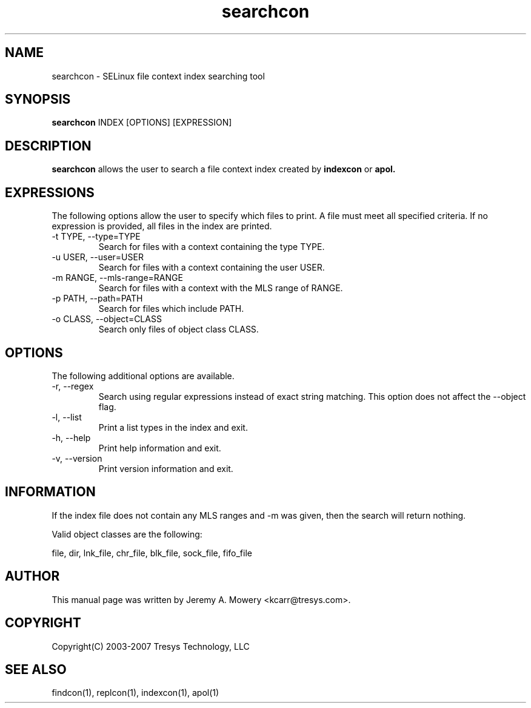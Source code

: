 .TH searchcon 1
.SH NAME
searchcon \- SELinux file context index searching tool
.SH SYNOPSIS
.B searchcon
INDEX [OPTIONS] [EXPRESSION]
.SH DESCRIPTION
.PP
.B searchcon
allows the user to search a file context index created by
.B indexcon
or
.B
apol.
.SH EXPRESSIONS
.P
The following options allow the user to specify which files to print.
A file must meet all specified criteria.
If no expression is provided, all files in the index are printed.
.IP "-t TYPE, --type=TYPE"
Search for files with a context containing the type TYPE.
.IP "-u USER, --user=USER"
Search for files with a context containing the user USER.
.IP "-m RANGE, --mls-range=RANGE"
Search for files with a context with the MLS range of RANGE.
.IP "-p PATH, --path=PATH"
Search for files which include PATH.
.IP "-o CLASS, --object=CLASS"
Search only files of object class CLASS.
.SH OPTIONS
The following additional options are available.
.IP "-r, --regex"
Search using regular expressions instead of exact string matching.
This option does not affect the --object flag.
.IP "-l, --list"
Print a list types in the index and exit.
.IP "-h, --help"
Print help information and exit.
.IP "-v, --version"
Print version information and exit.
.SH INFORMATION
If the index file does not contain any MLS ranges and -m was given,
then the search will return nothing.
.PP
Valid object classes are the following:
.PP
file,
dir,
lnk_file,
chr_file,
blk_file,
sock_file,
fifo_file
.SH AUTHOR
This manual page was written by Jeremy A. Mowery <kcarr@tresys.com>.  
.SH COPYRIGHT
Copyright(C) 2003-2007 Tresys Technology, LLC
.SH SEE ALSO
findcon(1), replcon(1), indexcon(1), apol(1)
